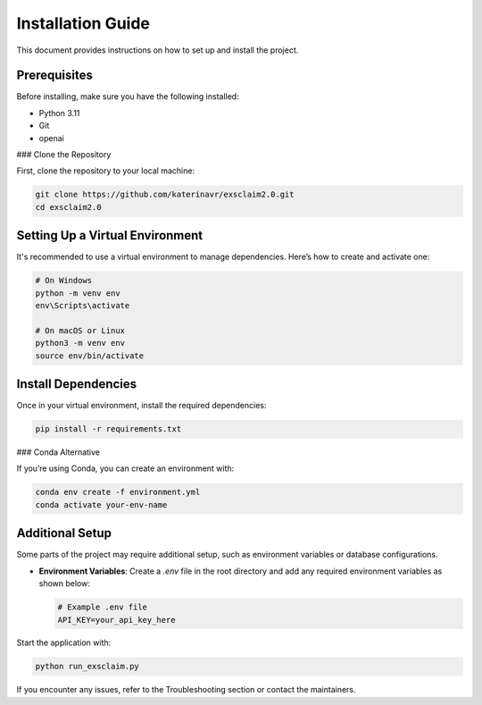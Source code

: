 Installation Guide
==================

This document provides instructions on how to set up and install the project.

Prerequisites
-------------

Before installing, make sure you have the following installed:

- Python 3.11
- Git
- openai

### Clone the Repository

First, clone the repository to your local machine:

.. code-block:: bash

   git clone https://github.com/katerinavr/exsclaim2.0.git
   cd exsclaim2.0

Setting Up a Virtual Environment
--------------------------------

It's recommended to use a virtual environment to manage dependencies. Here’s how to create and activate one:

.. code-block:: bash

   # On Windows
   python -m venv env
   env\Scripts\activate

   # On macOS or Linux
   python3 -m venv env
   source env/bin/activate

Install Dependencies
--------------------

Once in your virtual environment, install the required dependencies:

.. code-block:: bash

   pip install -r requirements.txt

### Conda Alternative

If you’re using Conda, you can create an environment with:

.. code-block:: bash

   conda env create -f environment.yml
   conda activate your-env-name

Additional Setup
----------------

Some parts of the project may require additional setup, such as environment variables or database configurations.

- **Environment Variables**: Create a `.env` file in the root directory and add any required environment variables as shown below:

  .. code-block:: text

     # Example .env file
     API_KEY=your_api_key_here


Start the application with:

.. code-block:: bash

   python run_exsclaim.py

If you encounter any issues, refer to the Troubleshooting section or contact the maintainers.
